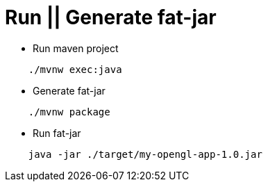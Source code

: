 # Run || Generate fat-jar

- Run maven project

[source, shell]
----
    ./mvnw exec:java
----

- Generate fat-jar

[source, shell]
----
    ./mvnw package
----

- Run fat-jar
[source, shell]
----
    java -jar ./target/my-opengl-app-1.0.jar
----

